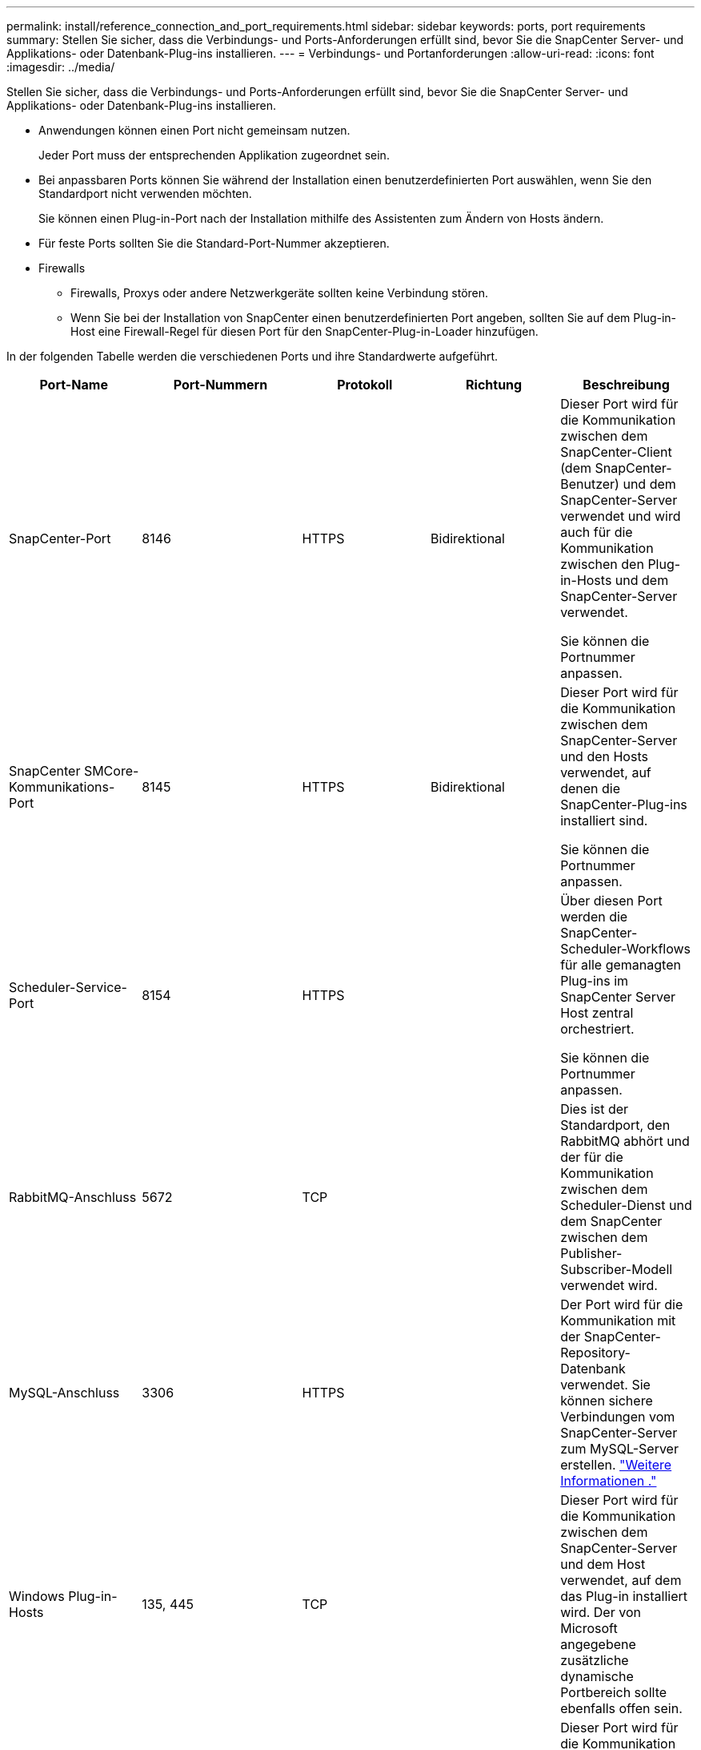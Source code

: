 ---
permalink: install/reference_connection_and_port_requirements.html 
sidebar: sidebar 
keywords: ports, port requirements 
summary: Stellen Sie sicher, dass die Verbindungs- und Ports-Anforderungen erfüllt sind, bevor Sie die SnapCenter Server- und Applikations- oder Datenbank-Plug-ins installieren. 
---
= Verbindungs- und Portanforderungen
:allow-uri-read: 
:icons: font
:imagesdir: ../media/


[role="lead"]
Stellen Sie sicher, dass die Verbindungs- und Ports-Anforderungen erfüllt sind, bevor Sie die SnapCenter Server- und Applikations- oder Datenbank-Plug-ins installieren.

* Anwendungen können einen Port nicht gemeinsam nutzen.
+
Jeder Port muss der entsprechenden Applikation zugeordnet sein.

* Bei anpassbaren Ports können Sie während der Installation einen benutzerdefinierten Port auswählen, wenn Sie den Standardport nicht verwenden möchten.
+
Sie können einen Plug-in-Port nach der Installation mithilfe des Assistenten zum Ändern von Hosts ändern.

* Für feste Ports sollten Sie die Standard-Port-Nummer akzeptieren.
* Firewalls
+
** Firewalls, Proxys oder andere Netzwerkgeräte sollten keine Verbindung stören.
** Wenn Sie bei der Installation von SnapCenter einen benutzerdefinierten Port angeben, sollten Sie auf dem Plug-in-Host eine Firewall-Regel für diesen Port für den SnapCenter-Plug-in-Loader hinzufügen.




In der folgenden Tabelle werden die verschiedenen Ports und ihre Standardwerte aufgeführt.

|===
| Port-Name | Port-Nummern | Protokoll | Richtung | Beschreibung 


 a| 
SnapCenter-Port
 a| 
8146
 a| 
HTTPS
 a| 
Bidirektional
 a| 
Dieser Port wird für die Kommunikation zwischen dem SnapCenter-Client (dem SnapCenter-Benutzer) und dem SnapCenter-Server verwendet und wird auch für die Kommunikation zwischen den Plug-in-Hosts und dem SnapCenter-Server verwendet.

Sie können die Portnummer anpassen.



 a| 
SnapCenter SMCore-Kommunikations-Port
 a| 
8145
 a| 
HTTPS
 a| 
Bidirektional
 a| 
Dieser Port wird für die Kommunikation zwischen dem SnapCenter-Server und den Hosts verwendet, auf denen die SnapCenter-Plug-ins installiert sind.

Sie können die Portnummer anpassen.



 a| 
Scheduler-Service-Port
 a| 
8154
 a| 
HTTPS
 a| 
 a| 
Über diesen Port werden die SnapCenter-Scheduler-Workflows für alle gemanagten Plug-ins im SnapCenter Server Host zentral orchestriert.

Sie können die Portnummer anpassen.



 a| 
RabbitMQ-Anschluss
 a| 
5672
 a| 
TCP
 a| 
 a| 
Dies ist der Standardport, den RabbitMQ abhört und der für die Kommunikation zwischen dem Scheduler-Dienst und dem SnapCenter zwischen dem Publisher-Subscriber-Modell verwendet wird.



 a| 
MySQL-Anschluss
 a| 
3306
 a| 
HTTPS
 a| 
 a| 
Der Port wird für die Kommunikation mit der SnapCenter-Repository-Datenbank verwendet. Sie können sichere Verbindungen vom SnapCenter-Server zum MySQL-Server erstellen. link:../install/concept_configure_secured_mysql_connections_with_snapcenter_server.html["Weitere Informationen ."]



 a| 
Windows Plug-in-Hosts
 a| 
135, 445
 a| 
TCP
 a| 
 a| 
Dieser Port wird für die Kommunikation zwischen dem SnapCenter-Server und dem Host verwendet, auf dem das Plug-in installiert wird. Der von Microsoft angegebene zusätzliche dynamische Portbereich sollte ebenfalls offen sein.



 a| 
Linux- oder AIX-Plug-in-Hosts
 a| 
22
 a| 
SSH
 a| 
Unidirektional
 a| 
Dieser Port wird für die Kommunikation zwischen dem SnapCenter-Server und dem Host verwendet, der vom Server zum Client-Host initiiert wird.



 a| 
SnapCenter Plug-ins-Paket für Windows, Linux oder AIX
 a| 
8145
 a| 
HTTPS
 a| 
Bidirektional
 a| 
Dieser Port wird für die Kommunikation zwischen SMCore und Hosts verwendet, auf denen das Plug-ins-Paket installiert ist. Anpassbar.

Sie können die Portnummer anpassen.



 a| 
SnapCenter Plug-in für Oracle Database
 a| 
27216
 a| 
 a| 
 a| 
Der Standard-JDBC-Port wird vom Plug-in für Oracle für die Verbindung mit der Oracle-Datenbank verwendet.



 a| 
SnapCenter Plug-in für Exchange Datenbank
 a| 
909
 a| 
 a| 
 a| 
Das Standard-NET. Der TCP-Port wird vom Plug-in für Windows für die Verbindung mit Exchange VSS-Rückrufen verwendet.



 a| 
Von NetApp unterstützte Plug-ins für SnapCenter
 a| 
9090
 a| 
HTTPS
 a| 
 a| 
Dies ist ein interner Port, der nur auf dem benutzerdefinierten Plug-in-Host verwendet wird. Es ist keine Firewall-Ausnahme erforderlich.

Die Kommunikation zwischen dem SnapCenter-Server und benutzerdefinierten Plug-ins wird über Port 8145 geleitet.



 a| 
ONTAP-Cluster oder SVM-Kommunikations-Port
 a| 
* 443 (HTTPS)
* 80 (HTTP)

 a| 
* HTTPS
* HTTP

 a| 
Bidirektional
 a| 
Der Port wird von der SAL (Storage Abstraction Layer) für die Kommunikation zwischen dem Host verwendet, auf dem SnapCenter-Server und SVM ausgeführt wird. Der Port wird zur Kommunikation zwischen dem SnapCenter Plug-in-Host und der SVM derzeit auch von der SAL on SnapCenter für Windows Plug-in-Hosts verwendet.



 a| 
SnapCenter-Plug-in für SAP HANA Database
 a| 
* 3instance_number13
* 3instance_number15

 a| 
* HTTPS
* HTTP

 a| 
Bidirektional
 a| 
Bei einem einzelnen Mandanten mit mandantenfähigen Datenbank-Containern (MDC) endet die Port-Nummer mit 13. Für einen nicht-MDC-Server endet die Port-Nummer mit 15.

Sie können die Portnummer anpassen.



 a| 
SnapCenter Plug-in für PostgreSQL
 a| 
5432
 a| 
 a| 
 a| 
Dieser Port ist der Standard-PostgreSQL-Port, der für die Kommunikation des Plug-ins für PostgreSQL mit dem PostgreSQL-Cluster verwendet wird.

Sie können die Portnummer anpassen.

|===
Informationen zum Ändern der Portdetails finden Sie unter link:../admin/concept_manage_hosts.html#modify-plug-in-hosts["Ändern Sie die Plug-in-Hosts"].

